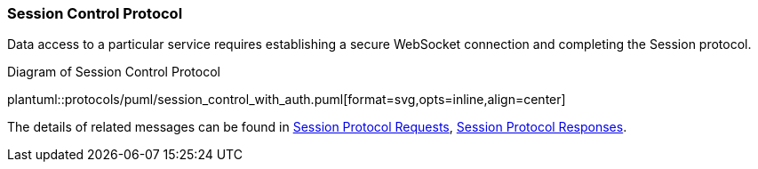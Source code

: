[[Session_Control_Protocol_LogIn_LogOut]]
=== Session Control Protocol

Data access to a particular service requires establishing a secure WebSocket connection and completing the Session protocol.


// 1. Connect to one of the API service ports using a secure WebSocket.
// 2. Send a <<login, login>> request;
// 3. Wait for a <<login_accepted,login_accepted>> response.
//     a. If login fails, you will receive a <<login_rejected,login_rejected>> message.
// 4. Send a <<start_session, start_session>> request.
// 5. Wait for <<session_started, session_started>>.
// 6. Respond to <<heartbeat, heartbeat>> messages also with a <<heartbeat, heartbeat>>.
//    a. A <<heartbeat, heartbeat>> response must be sent in order to keep the session alive.
// 7. Wait for <<channel_added, channel_added>> message.
//    a. The <<channel_id, channel_id>> in this message is needed to request a stream.
// 8. Send <<request_stream, request_stream>> message.
// 9. Receive <<stream_started, stream_started>> message.
// This completes the protocol sequence, and the client will now receive updates for the stream of data they requested.

[[session_control_with_auth]]
.Diagram of Session Control Protocol
plantuml::protocols/puml/session_control_with_auth.puml[format=svg,opts=inline,align=center]

The details of related messages can be found in <<Session_Protocol_Requests,Session Protocol Requests>>, <<Session_Protocol_Responses,Session Protocol Responses>>.

// Login and state recovery:
// image::login_and_recover.svg[]

// Login and requesting all:
// image::login_and_request_all.svg[]
